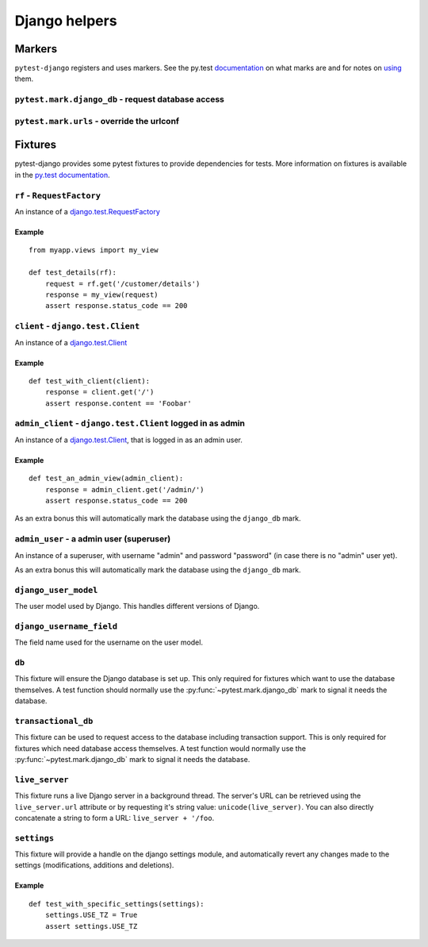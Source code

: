Django helpers
==============

Markers
-------

``pytest-django`` registers and uses markers.  See the py.test documentation_
on what marks are and for notes on using_ them.

.. _documentation: http://pytest.org/latest/mark.html
.. _using: http://pytest.org/latest/example/markers.html#marking-whole-classes-or-modules


``pytest.mark.django_db`` - request database access
~~~~~~~~~~~~~~~~~~~~~~~~~~~~~~~~~~~~~~~~~~~~~~~~~~~

.. py:function:: pytest.mark.django_db([transaction=False])

   This is used to mark a test function as requiring the database. It
   will ensure the database is setup correctly for the test. Each test
   will run in its own transaction which will be rolled back at the end
   of the test. This behavior is the same as Django's standard
   `django.test.TestCase`_ class. Note that you do not need to decorate your
   unittest classes inheriting TestCase with this decorator; this is only for functions.

   In order for a test to have access to the database it must either
   be marked using the ``django_db`` mark or request one of the ``db``
   or ``transactional_db`` fixtures.  Otherwise the test will fail
   when trying to access the database.

   :type transaction: bool
   :param transaction:
     The ``transaction`` argument will allow the test to use real transactions.
     With ``transaction=False`` (the default when not specified), transaction
     operations are noops during the test. This is the same behavior that
     `django.test.TestCase`_
     uses. When ``transaction=True``, the behavior will be the same as
     `django.test.TransactionTestCase`_

   .. note::

      If you want access to the Django database *inside a fixture*
      this marker will not help even if the function requesting your
      fixture has this marker applied.  To access the database in a
      fixture, the fixture itself will have to request the ``db`` or
      ``transactional_db`` fixture.  See below for a description of
      them.

   .. note:: Automatic usage with ``django.test.TestCase``.

     Test classes that subclass `django.test.TestCase`_ will have access to
     the database always to make them compatible with existing Django tests.
     Test classes that subclass Python's ``unittest.TestCase`` need to have the
     marker applied in order to access the database.

.. _django.test.TestCase: https://docs.djangoproject.com/en/dev/topics/testing/overview/#testcase
.. _django.test.TransactionTestCase: https://docs.djangoproject.com/en/dev/topics/testing/overview/#transactiontestcase


``pytest.mark.urls`` - override the urlconf
~~~~~~~~~~~~~~~~~~~~~~~~~~~~~~~~~~~~~~~~~~~

.. py:function:: pytest.mark.urls(urls)

   Specify a different ``settings.ROOT_URLCONF`` module for the marked tests.

   :type urls: string
   :param urls:
     The urlconf module to use for the test, e.g. ``myapp.test_urls``.  This is
     similar to Django's ``TestCase.urls`` attribute.

   Example usage::

     @pytest.mark.urls('myapp.test_urls')
     def test_something(client):
         assert 'Success!' in client.get('/some_url_defined_in_test_urls/')


Fixtures
--------

pytest-django provides some pytest fixtures to provide dependencies for tests.
More information on fixtures is available in the `py.test documentation
<http://pytest.org/latest/fixture.html>`_.


``rf`` - ``RequestFactory``
~~~~~~~~~~~~~~~~~~~~~~~~~~~~

An instance of a `django.test.RequestFactory`_

.. _django.test.RequestFactory: https://docs.djangoproject.com/en/dev/topics/testing/advanced/#django.test.RequestFactory

Example
"""""""

::

    from myapp.views import my_view

    def test_details(rf):
        request = rf.get('/customer/details')
        response = my_view(request)
        assert response.status_code == 200

``client`` - ``django.test.Client``
~~~~~~~~~~~~~~~~~~~~~~~~~~~~~~~~~~~

An instance of a `django.test.Client`_

.. _django.test.Client: https://docs.djangoproject.com/en/dev/topics/testing/tools/#the-test-client

Example
"""""""

::

    def test_with_client(client):
        response = client.get('/')
        assert response.content == 'Foobar'


``admin_client`` - ``django.test.Client`` logged in as admin
~~~~~~~~~~~~~~~~~~~~~~~~~~~~~~~~~~~~~~~~~~~~~~~~~~~~~~~~~~~~

An instance of a `django.test.Client`_,
that is logged in as an admin user.

Example
"""""""

::

    def test_an_admin_view(admin_client):
        response = admin_client.get('/admin/')
        assert response.status_code == 200

As an extra bonus this will automatically mark the database using the
``django_db`` mark.

``admin_user`` - a admin user (superuser)
~~~~~~~~~~~~~~~~~~~~~~~~~~~~~~~~~~~~~~~~~

An instance of a superuser, with username "admin" and password "password" (in
case there is no "admin" user yet).

As an extra bonus this will automatically mark the database using the
``django_db`` mark.

``django_user_model``
~~~~~~~~~~~~~~~~~~~~~

The user model used by Django. This handles different versions of Django.

``django_username_field``
~~~~~~~~~~~~~~~~~~~~~~~~~

The field name used for the username on the user model.

``db``
~~~~~~~

This fixture will ensure the Django database is set up.  This only
required for fixtures which want to use the database themselves.  A
test function should normally use the :py:func:`~pytest.mark.django_db`
mark to signal it needs the database.

``transactional_db``
~~~~~~~~~~~~~~~~~~~~

This fixture can be used to request access to the database including
transaction support.  This is only required for fixtures which need
database access themselves.  A test function would normally use the
:py:func:`~pytest.mark.django_db` mark to signal it needs the database.

``live_server``
~~~~~~~~~~~~~~~

This fixture runs a live Django server in a background thread.  The
server's URL can be retrieved using the ``live_server.url`` attribute
or by requesting it's string value: ``unicode(live_server)``.  You can
also directly concatenate a string to form a URL: ``live_server +
'/foo``.

``settings``
~~~~~~~~~~~~

This fixture will provide a handle on the django settings module, and
automatically revert any changes made to the settings (modifications, additions
and deletions).

Example
"""""""

::

    def test_with_specific_settings(settings):
        settings.USE_TZ = True
        assert settings.USE_TZ
